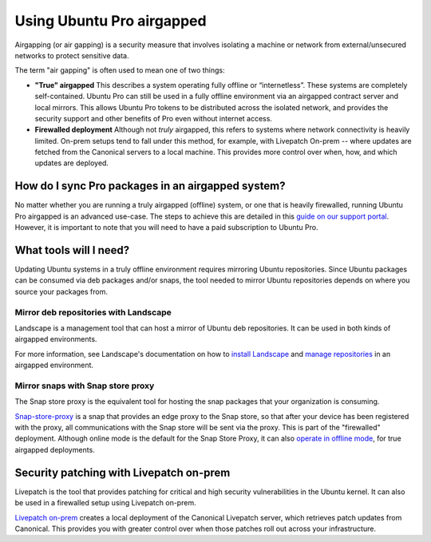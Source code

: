 .. _pro-airgapped:

Using Ubuntu Pro airgapped
**************************

Airgapping (or air gapping) is a security measure that involves isolating a
machine or network from external/unsecured networks to protect sensitive data.

The term "air gapping" is often used to mean one of two things:

* **"True" airgapped**
  This describes a system operating fully offline or “internetless”. These
  systems are completely self-contained. Ubuntu Pro can still be used in a fully
  offline environment via an airgapped contract server and local mirrors. This
  allows Ubuntu Pro tokens to be distributed across the isolated network, and
  provides the security support and other benefits of Pro even without internet
  access.
  
* **Firewalled deployment**
  Although not *truly* airgapped, this refers to systems where network
  connectivity is heavily limited. On-prem setups tend to fall under this
  method, for example, with Livepatch On-prem -- where updates are fetched from
  the Canonical servers to a local machine. This provides more control over
  when, how, and which updates are deployed. 

How do I sync Pro packages in an airgapped system?
==================================================

No matter whether you are running a truly airgapped (offline) system, or one
that is heavily firewalled, running Ubuntu Pro airgapped is an advanced
use-case. The steps to achieve this are detailed in this
`guide on our support portal`_. However, it is important to note that you will
need to have a paid subscription to Ubuntu Pro.

What tools will I need?
=======================

Updating Ubuntu systems in a truly offline environment requires mirroring
Ubuntu repositories. Since Ubuntu packages can be consumed via deb packages
and/or snaps, the tool needed to mirror Ubuntu repositories depends on where
you source your packages from.

Mirror deb repositories with Landscape
--------------------------------------

Landscape is a management tool that can host a mirror of Ubuntu deb
repositories. It can be used in both kinds of airgapped environments.

For more information, see Landscape's documentation on how to 
`install Landscape`_ and `manage repositories`_ in an airgapped environment.

Mirror snaps with Snap store proxy
----------------------------------

The Snap store proxy is the equivalent tool for hosting the snap packages that
your organization is consuming.

`Snap-store-proxy`_ is a snap that provides an edge proxy to the Snap store, so
that after your device has been registered with the proxy, all communications
with the Snap store will be sent via the proxy. This is part of the "firewalled"
deployment. Although online mode is the default for the Snap Store Proxy, it
can also `operate in offline mode`_, for true airgapped deployments.
 
Security patching with Livepatch on-prem
========================================

Livepatch is the tool that provides patching for critical and high security
vulnerabilities in the Ubuntu kernel. It can also be used in a firewalled
setup using Livepatch on-prem.

`Livepatch on-prem`_ creates a local deployment of the Canonical Livepatch
server, which retrieves patch updates from Canonical. This provides you with
greater control over when those patches roll out across your infrastructure. 

.. _Customer Support teams: https://ubuntu.com/support
.. _install Landscape: https://ubuntu.com/landscape/docs/how-to-install-landscape-in-an-air-gapped-or-offline-environment
.. _manage repositories: https://ubuntu.com/landscape/docs/how-to-manage-repositories-in-an-air-gapped-or-offline-environment
.. _Snap-store-proxy: https://snapcraft.io/snap-store-proxy
.. _Livepatch on-prem: https://ubuntu.com/security/livepatch/docs/livepatch_on_prem
.. _operate in offline mode: https://docs.ubuntu.com/snap-store-proxy/en/airgap
.. _guide on our support portal: https://support-portal.canonical.com/knowledge-base/Get-Started-With-Ubuntu-Pro-in-an-Airgapped-Environment

